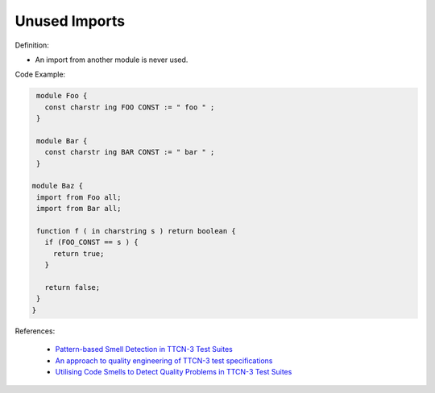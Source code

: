 Unused Imports
^^^^^
Definition:

* An import from another module is never used.


Code Example:

.. code-block:: ruby

  module Foo {
    const charstr ing FOO CONST := " foo " ;
  }

  module Bar {
    const charstr ing BAR CONST := " bar " ;
  }

 module Baz {
  import from Foo all;
  import from Bar all;

  function f ( in charstring s ) return boolean {
    if (FOO_CONST == s ) {
      return true;
    }

    return false;
  }
 }


References:

 * `Pattern-based Smell Detection in TTCN-3 Test Suites <http://citeseerx.ist.psu.edu/viewdoc/download?doi=10.1.1.144.6997&rep=rep1&type=pdf>`_
 * `An approach to quality engineering of TTCN-3 test specifications <https://link.springer.com/article/10.1007/s10009-008-0075-0>`_
 * `Utilising Code Smells to Detect Quality Problems in TTCN-3 Test Suites <https://link.springer.com/chapter/10.1007/978-3-540-73066-8_16>`_

